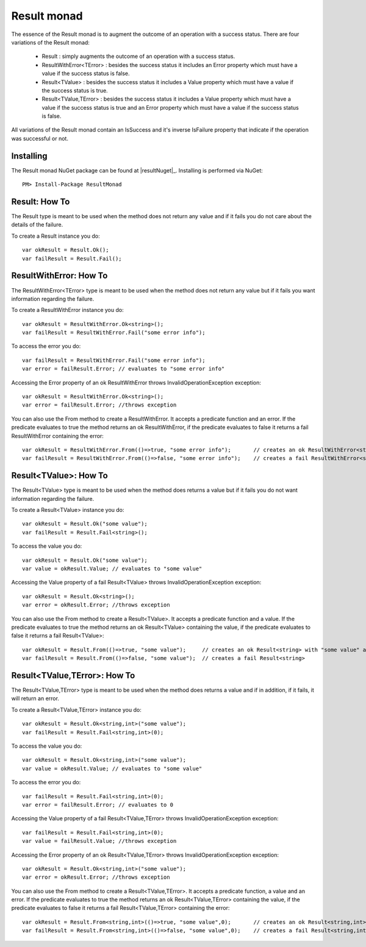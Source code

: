 Result monad
============

The essence of the Result monad is to augment the outcome of an operation with a success status. 
There are four variations of the Result monad:

	* Result : simply augments the outcome of an operation with a success status.
	* ResultWithError<TError> : besides the success status it includes an Error property which must have a value if the success status is false.
	* Result<TValue> : besides the success status it includes a Value property which must have a value if the success status is true.
	* Result<TValue,TError> : besides the success status it includes a Value property which must have a value if the success status is true and an Error property which must have a value if the success status is false.

All variations of the Result monad contain an IsSuccess and it's inverse IsFailure property that indicate if the operation was successful or not.

Installing
----------

The Result monad NuGet package can be found at |resultNuget|_.
Installing is performed via NuGet::

	PM> Install-Package ResultMonad


Result: How To 
--------------

The Result type is meant to be used when the method does not return any value and if it fails you do not care about the details of the failure.

To create a Result instance you do::

	var okResult = Result.Ok();
	var failResult = Result.Fail();

ResultWithError: How To 
-----------------------

The ResultWithError<TError> type is meant to be used when the method does not return any value but if it fails you want information regarding the failure.

To create a ResultWithError instance you do::

	var okResult = ResultWithError.Ok<string>();
	var failResult = ResultWithError.Fail("some error info");

To access the error you do::

	var failResult = ResultWithError.Fail("some error info");
	var error = failResult.Error; // evaluates to "some error info"

Accessing the Error property of an ok ResultWithError throws InvalidOperationException exception::

	var okResult = ResultWithError.Ok<string>();
	var error = failResult.Error; //throws exception

You can also use the From method to create a ResultWithError. It accepts a predicate function and an error. If the predicate evaluates to true the method returns an ok ResultWithError, if the predicate evaluates to false it returns a fail ResultWithError containing the error::

	var okResult = ResultWithError.From(()=>true, "some error info"); 	// creates an ok ResultWithError<string>
	var failResult = ResultWithError.From(()=>false, "some error info");	// creates a fail ResultWithError<string> with "some error info" as the error

Result<TValue>: How To 
----------------------

The Result<TValue> type is meant to be used when the method does returns a value but if it fails you do not want information regarding the failure.

To create a Result<TValue> instance you do::

	var okResult = Result.Ok("some value");
	var failResult = Result.Fail<string>();

To access the value you do::

	var okResult = Result.Ok("some value");
	var value = okResult.Value; // evaluates to "some value"

Accessing the Value property of a fail Result<TValue> throws InvalidOperationException exception::

	var okResult = Result.Ok<string>();
	var error = okResult.Error; //throws exception

You can also use the From method to create a Result<TValue>. It accepts a predicate function and a value. If the predicate evaluates to true the method returns an ok Result<TValue> containing the value, if the predicate evaluates to false it returns a fail Result<TValue>::

	var okResult = Result.From(()=>true, "some value"); 	// creates an ok Result<string> with "some value" as the value
	var failResult = Result.From(()=>false, "some value");	// creates a fail Result<string> 

Result<TValue,TError>: How To 
-----------------------------

The Result<TValue,TError> type is meant to be used when the method does returns a value and if in addition, if it fails, it will return an error.

To create a Result<TValue,TError> instance you do::

	var okResult = Result.Ok<string,int>("some value");
	var failResult = Result.Fail<string,int>(0);

To access the value you do::

	var okResult = Result.Ok<string,int>("some value");
	var value = okResult.Value; // evaluates to "some value"

To access the error you do::

	var failResult = Result.Fail<string,int>(0);
	var error = failResult.Error; // evaluates to 0

Accessing the Value property of a fail Result<TValue,TError> throws InvalidOperationException exception::

	var failResult = Result.Fail<string,int>(0);
	var value = failResult.Value; //throws exception

Accessing the Error property of an ok Result<TValue,TError> throws InvalidOperationException exception::

	var okResult = Result.Ok<string,int>("some value");
	var error = okResult.Error; //throws exception

You can also use the From method to create a Result<TValue,TError>. It accepts a predicate function, a value and an error. If the predicate evaluates to true the method returns an ok Result<TValue,TError> containing the value, if the predicate evaluates to false it returns a fail Result<TValue,TError> containing the error::

	var okResult = Result.From<string,int>(()=>true, "some value",0); 	// creates an ok Result<string,int> with "some value" as the value
	var failResult = Result.From<string,int>(()=>false, "some value",0);	// creates a fail Result<string,int> with 0 as the error 
